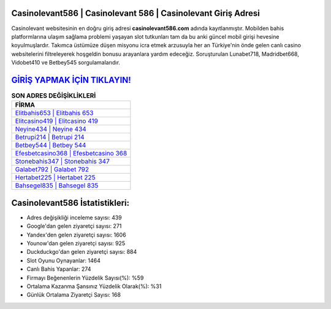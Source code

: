 ﻿Casinolevant586 | Casinolevant 586 | Casinolevant Giriş Adresi
===================================

.. image:: images/casinolevant-giris.jpg
   :width: 600
   
Casinolevant websitesinin en doğru giriş adresi **casinolevant586.com** adında kayıtlanmıştır. Mobilden bahis platformlarına ulaşım sağlama problemi yaşayan slot tutkunları tam da bu anki güncel mobil girişi hevesine koyulmuşlardır. Takımca üstümüze düşen misyonu icra etmek arzusuyla her an Türkiye'nin önde gelen  canlı casino websitelerini filtreleyerek hoşgeldin bonusu arayanlara yardım edeceğiz. Soruşturulan Lunabet718, Madridbet668, Vidobet410 ve Betbey545 sorgulamalarıdır.

`GİRİŞ YAPMAK İÇİN TIKLAYIN! <https://urlday.cc/git>`_
==============

.. list-table:: **SON ADRES DEĞİŞİKLİKLERİ**
   :widths: 100
   :header-rows: 1

   * - FİRMA
   * - `Elitbahis653 | Elitbahis 653 <elitbahis653-elitbahis-653-elitbahis-giris-adresi.html>`_
   * - `Elitcasino419 | Elitcasino 419 <elitcasino419-elitcasino-419-elitcasino-giris-adresi.html>`_
   * - `Neyine434 | Neyine 434 <neyine434-neyine-434-neyine-giris-adresi.html>`_	 
   * - `Betrupi214 | Betrupi 214 <betrupi214-betrupi-214-betrupi-giris-adresi.html>`_	 
   * - `Betbey544 | Betbey 544 <betbey544-betbey-544-betbey-giris-adresi.html>`_ 
   * - `Efesbetcasino368 | Efesbetcasino 368 <efesbetcasino368-efesbetcasino-368-efesbetcasino-giris-adresi.html>`_
   * - `Stonebahis347 | Stonebahis 347 <stonebahis347-stonebahis-347-stonebahis-giris-adresi.html>`_	 
   * - `Galabet792 | Galabet 792 <galabet792-galabet-792-galabet-giris-adresi.html>`_
   * - `Hertabet225 | Hertabet 225 <hertabet225-hertabet-225-hertabet-giris-adresi.html>`_
   * - `Bahsegel835 | Bahsegel 835 <bahsegel835-bahsegel-835-bahsegel-giris-adresi.html>`_
	 
Casinolevant586 İstatistikleri:
===================================	 
* Adres değişikliği inceleme sayısı: 439
* Google'dan gelen ziyaretçi sayısı: 271
* Yandex'den gelen ziyaretçi sayısı: 1606
* Younow'dan gelen ziyaretçi sayısı: 925
* Duckduckgo'dan gelen ziyaretçi sayısı: 884
* Slot Oyunu Oynayanlar: 1464
* Canlı Bahis Yapanlar: 274
* Firmayı Beğenenlerin Yüzdelik Sayısı(%): %59
* Ortalama Kazanma Şansınız Yüzdelik Olarak(%): %31
* Günlük Ortalama Ziyaretçi Sayısı: 168
